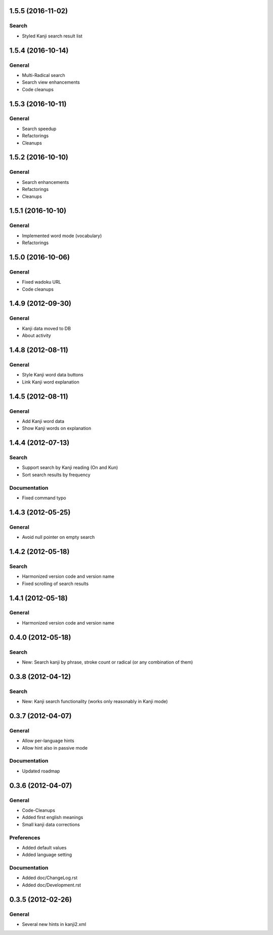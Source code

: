 1.5.5 (2016-11-02)
==================

Search
------
* Styled Kanji search result list



1.5.4 (2016-10-14)
==================

General
-------
* Multi-Radical search
* Search view enhancements
* Code cleanups



1.5.3 (2016-10-11)
==================

General
-------
* Search speedup
* Refactorings
* Cleanups



1.5.2 (2016-10-10)
==================

General
-------
* Search enhancements
* Refactorings
* Cleanups



1.5.1 (2016-10-10)
==================

General
-------
* Implemented word mode (vocabulary)
* Refactorings



1.5.0 (2016-10-06)
==================

General
-------
* Fixed wadoku URL
* Code cleanups



1.4.9 (2012-09-30)
==================

General
-------
* Kanji data moved to DB
* About activity



1.4.8 (2012-08-11)
==================

General
-------
* Style Kanji word data buttons
* Link Kanji word explanation



1.4.5 (2012-08-11)
==================

General
-------
* Add Kanji word data
* Show Kanji words on explanation



1.4.4 (2012-07-13)
==================

Search
------
* Support search by Kanji reading (On and Kun)
* Sort search results by frequency

Documentation
-------------
* Fixed command typo



1.4.3 (2012-05-25)
==================

General
-------
* Avoid null pointer on empty search



1.4.2 (2012-05-18)
==================

Search
------
* Harmonized version code and version name
* Fixed scrolling of search results



1.4.1 (2012-05-18)
==================

General
-------
* Harmonized version code and version name



0.4.0 (2012-05-18)
==================

Search
------
* New: Search kanji by phrase, stroke count or radical (or any combination of them)



0.3.8 (2012-04-12)
==================

Search
------
* New: Kanji search functionality (works only reasonably in Kanji mode)



0.3.7 (2012-04-07)
==================

General
-------
* Allow per-language hints
* Allow hint also in passive mode

Documentation
-------------
* Updated roadmap



0.3.6 (2012-04-07)
==================

General
-------
* Code-Cleanups
* Added first english meanings
* Small kanji data corrections

Preferences
-----------
* Added default values
* Added language setting

Documentation
-------------
* Added doc/ChangeLog.rst
* Added doc/Development.rst



0.3.5 (2012-02-26)
==================

General
-------
* Several new hints in kanji2.xml

